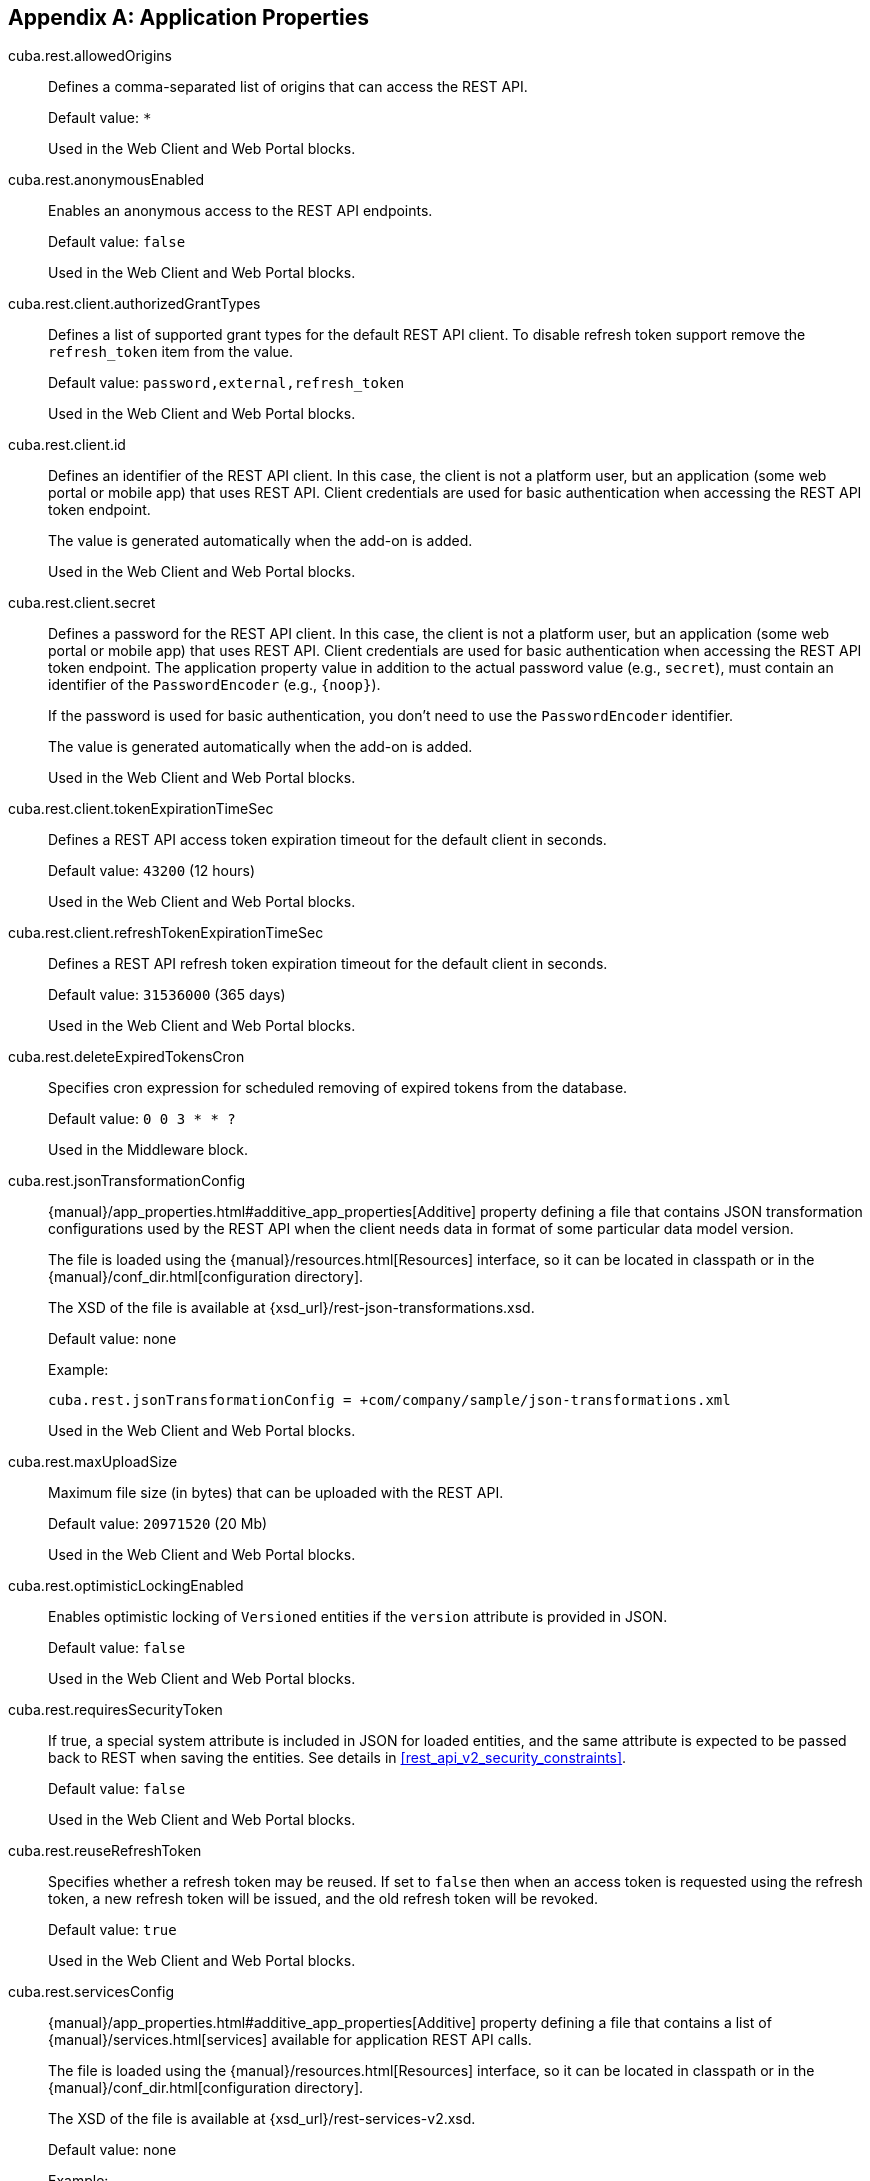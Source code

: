 :sourcesdir: ../../source

[[app_properties]]
[appendix]
== Application Properties

[[cuba.rest.allowedOrigins]]
cuba.rest.allowedOrigins::
+
--
Defines a comma-separated list of origins that can access the REST API.

Default value: `*`

Used in the Web Client and Web Portal blocks.
--

[[cuba.rest.anonymousEnabled]]
cuba.rest.anonymousEnabled::
+
--
Enables an anonymous access to the REST API endpoints.

Default value: `false`

Used in the Web Client and Web Portal blocks.
--

[[cuba.rest.client.authorizedGrantTypes]]
cuba.rest.client.authorizedGrantTypes::
+
--
Defines a list of supported grant types for the default REST API client. To disable refresh token support remove the `refresh_token` item from the value.

Default value: `password,external,refresh_token`

Used in the Web Client and Web Portal blocks.
--

[[cuba.rest.client.id]]
cuba.rest.client.id::
+
--
Defines an identifier of the REST API client. In this case, the client is not a platform user, but an application (some web portal or mobile app) that uses REST API. Client credentials are used for basic authentication when accessing the REST API token endpoint.

The value is generated automatically when the add-on is added.

Used in the Web Client and Web Portal blocks.
--

[[cuba.rest.client.secret]]
cuba.rest.client.secret::
+
--
Defines a password for the REST API client. In this case, the client is not a platform user, but an application (some web portal or mobile app) that uses REST API. Client credentials are used for basic authentication when accessing the REST API token endpoint. The application property value in addition to the actual password value (e.g., `secret`), must contain an identifier of the `PasswordEncoder` (e.g., `{noop}`).

If the password is used for basic authentication, you don't need to use the `PasswordEncoder` identifier.

The value is generated automatically when the add-on is added.

Used in the Web Client and Web Portal blocks.
--

[[cuba.rest.client.tokenExpirationTimeSec]]
cuba.rest.client.tokenExpirationTimeSec::
+
--
Defines a REST API access token expiration timeout for the default client in seconds.

Default value: `43200` (12 hours)

Used in the Web Client and Web Portal blocks.
--

[[cuba.rest.client.refreshTokenExpirationTimeSec]]
cuba.rest.client.refreshTokenExpirationTimeSec::
+
--
Defines a REST API refresh token expiration timeout for the default client in seconds.

Default value: `31536000` (365 days)

Used in the Web Client and Web Portal blocks.
--

[[cuba.rest.deleteExpiredTokensCron]]
cuba.rest.deleteExpiredTokensCron::
+
--
Specifies cron expression for scheduled removing of expired tokens from the database.

Default value: `0 0 3 * * ?`

Used in the Middleware block.
--

[[cuba.rest.jsonTransformationConfig]]
cuba.rest.jsonTransformationConfig::
+
--
{manual}/app_properties.html#additive_app_properties[Additive] property defining a file that contains JSON transformation configurations used by the REST API when the client needs data in format of some particular data model version.

The file is loaded using the {manual}/resources.html[Resources] interface, so it can be located in classpath or in the {manual}/conf_dir.html[configuration directory].

The XSD of the file is available at {xsd_url}/rest-json-transformations.xsd.

Default value: none

Example:

[source, properties]
----
cuba.rest.jsonTransformationConfig = +com/company/sample/json-transformations.xml
----

Used in the Web Client and Web Portal blocks.
--

[[cuba.rest.maxUploadSize]]
cuba.rest.maxUploadSize::
+
--
Maximum file size (in bytes) that can be uploaded with the REST API.

Default value: `20971520` (20 Mb)

Used in the Web Client and Web Portal blocks.
--

[[cuba.rest.optimisticLockingEnabled]]
cuba.rest.optimisticLockingEnabled::
+
--
Enables optimistic locking of `Versioned` entities if the `version` attribute is provided in JSON.

Default value: `false`

Used in the Web Client and Web Portal blocks.
--

[[cuba.rest.requiresSecurityToken]]
cuba.rest.requiresSecurityToken::
+
--
If true, a special system attribute is included in JSON for loaded entities, and the same attribute is expected to be passed back to REST when saving the entities. See details in <<rest_api_v2_security_constraints>>.

Default value: `false`

Used in the Web Client and Web Portal blocks.
--

[[cuba.rest.reuseRefreshToken]]
cuba.rest.reuseRefreshToken::
+
--
Specifies whether a refresh token may be reused. If set to `false` then when an access token is requested using the refresh token, a new refresh token will be issued, and the old refresh token will be revoked.

Default value: `true`

Used in the Web Client and Web Portal blocks.
--

[[cuba.rest.servicesConfig]]
cuba.rest.servicesConfig::
+
--
{manual}/app_properties.html#additive_app_properties[Additive] property defining a file that contains a list of {manual}/services.html[services] available for application REST API calls.

The file is loaded using the {manual}/resources.html[Resources] interface, so it can be located in classpath or in the {manual}/conf_dir.html[configuration directory].

The XSD of the file is available at {xsd_url}/rest-services-v2.xsd.

Default value: none

Example:

[source, properties]
----
cuba.rest.servicesConfig = +com/company/sample/app-rest-services.xml
----

Used in the Web Client and Web Portal blocks.
--

[[cuba.rest.storeTokensInDb]]
cuba.rest.storeTokensInDb::
+
--
Enables storing of REST API security tokens in the database. By default, tokens are stored in memory only.

Stored in the database.

Interface: `RestConfig`

Default value: `false`

Used in the Middleware block.
--

[[cuba.rest.syncTokenReplication]]
cuba.rest.syncTokenReplication::
+
--
Specifies whether newly created tokens should be sent to the cluster synchronously. By default, tokens are sent to the cluster asynchronously.

Stored in the application properties.

Interface: `RestConfig`

Default value: `false`

Used in the Middleware block.
--

[[cuba.rest.tokenMaskingEnabled]]
cuba.rest.tokenMaskingEnabled::
+
--
Specifies whether REST API token values should be masked in application logs.

Default value: `true`

Used in the Web Client and Web Portal blocks.
--

[[cuba.rest.queriesConfig]]
cuba.rest.queriesConfig::`
+
--
{manual}/app_properties.html#additive_app_properties[Additive] property defining a file that contains a list of JPQL queries available for application REST API calls.

The file is loaded using the {manual}/resources.html[Resources] interface, so it can be located in classpath or in the {manual}/conf_dir.html[configuration directory].

The XSD of the file is available at {xsd_url}/rest-queries.xsd.

Default value: none

Example:

[source, properties]
----
cuba.rest.queriesConfig = +com/company/sample/app-rest-queries.xml
----

Used in the Web Client and Web Portal blocks.
--

